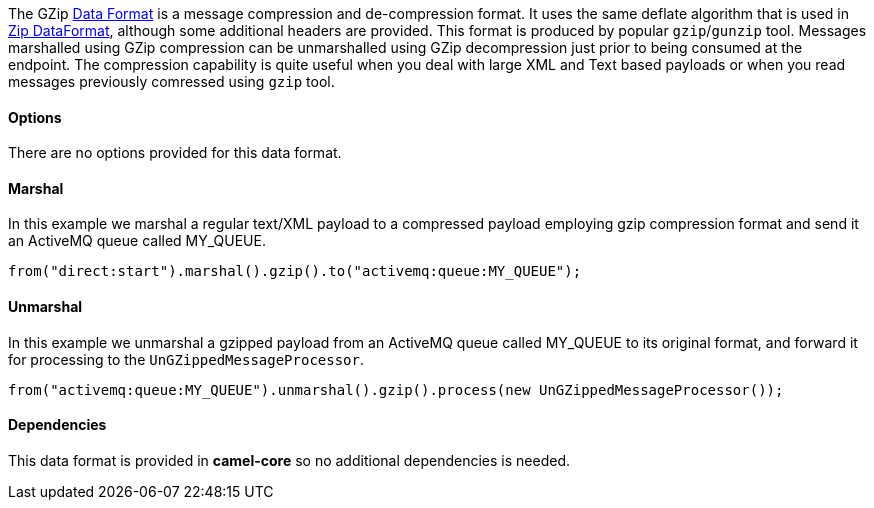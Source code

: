 [[ConfluenceContent]]
The GZip link:data-format.html[Data Format] is a message compression and
de-compression format. It uses the same deflate algorithm that is used
in link:zip-dataformat.html[Zip DataFormat], although some additional
headers are provided. This format is produced by popular `gzip`/`gunzip`
tool. Messages marshalled using GZip compression can be unmarshalled
using GZip decompression just prior to being consumed at the endpoint.
The compression capability is quite useful when you deal with large XML
and Text based payloads or when you read messages previously comressed
using `gzip` tool.

[[GZipdataformat-Options]]
Options
^^^^^^^

There are no options provided for this data format.

[[GZipdataformat-Marshal]]
Marshal
^^^^^^^

In this example we marshal a regular text/XML payload to a compressed
payload employing gzip compression format and send it an ActiveMQ queue
called MY_QUEUE.

[source,brush:,java;,gutter:,false;,theme:,Default]
----
from("direct:start").marshal().gzip().to("activemq:queue:MY_QUEUE");
----

[[GZipdataformat-Unmarshal]]
Unmarshal
^^^^^^^^^

In this example we unmarshal a gzipped payload from an ActiveMQ queue
called MY_QUEUE to its original format, and forward it for processing to
the `UnGZippedMessageProcessor`.

[source,brush:,java;,gutter:,false;,theme:,Default]
----
from("activemq:queue:MY_QUEUE").unmarshal().gzip().process(new UnGZippedMessageProcessor()); 
----

[[GZipdataformat-Dependencies]]
Dependencies
^^^^^^^^^^^^

This data format is provided in *camel-core* so no additional
dependencies is needed.
